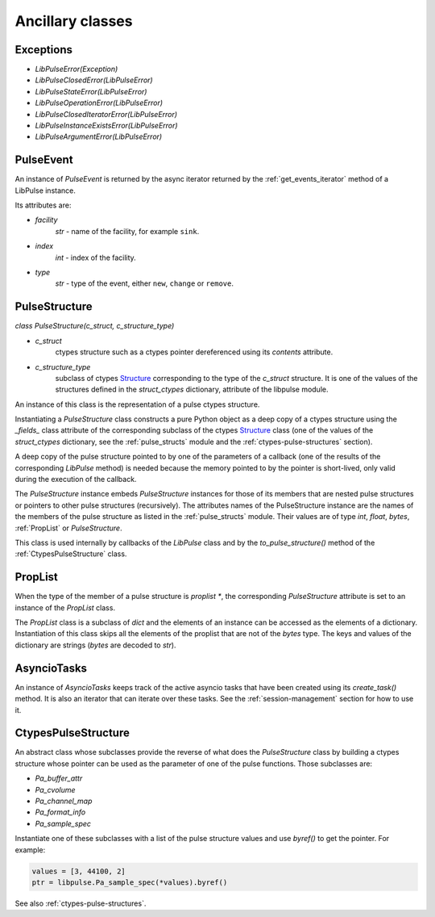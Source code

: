 .. _`Ancillary-classes`:

Ancillary classes
=================

Exceptions
----------
- `LibPulseError(Exception)`
- `LibPulseClosedError(LibPulseError)`
- `LibPulseStateError(LibPulseError)`
- `LibPulseOperationError(LibPulseError)`
- `LibPulseClosedIteratorError(LibPulseError)`
- `LibPulseInstanceExistsError(LibPulseError)`
- `LibPulseArgumentError(LibPulseError)`

PulseEvent
----------
An instance of `PulseEvent` is returned by the async iterator returned by the
:ref:`get_events_iterator` method of a LibPulse instance.

Its attributes are:

- `facility`
    `str` - name of the facility, for example ``sink``.
- `index`
    `int` - index of the facility.
- `type`
    `str` - type of the event, either ``new``, ``change`` or ``remove``.

.. _`PulseStructure`:

PulseStructure
--------------
`class PulseStructure(c_struct, c_structure_type)`

- `c_struct`
    ctypes structure such as a ctypes pointer dereferenced using its
    `contents` attribute.
- `c_structure_type`
    subclass of ctypes `Structure`_ corresponding to the type of the `c_struct`
    structure. It is one of the values of the structures defined in the
    `struct_ctypes` dictionary, attribute of the libpulse module.

An instance of this class is the representation of a pulse ctypes structure.

Instantiating a `PulseStructure` class constructs a pure Python object as a deep
copy of a ctypes structure using the `_fields_` class attribute of the
corresponding subclass of the ctypes `Structure`_ class (one of the values of
the `struct_ctypes` dictionary, see the :ref:`pulse_structs` module and
the :ref:`ctypes-pulse-structures` section).

A deep copy of the pulse structure pointed to by one of the parameters of a
callback (one of the results of the corresponding `LibPulse` method) is
needed because the memory pointed to by the pointer is short-lived, only valid
during the execution of the callback.

The `PulseStructure` instance embeds `PulseStructure` instances for those of its
members that are nested pulse structures or pointers to other pulse structures
(recursively). The attributes names of the PulseStructure instance are the names
of the members of the pulse structure as listed in the :ref:`pulse_structs`
module. Their values are of type `int`, `float`, `bytes`, :ref:`PropList` or
`PulseStructure`.

This class is used internally by callbacks of the `LibPulse` class and by the
`to_pulse_structure()` method of the :ref:`CtypesPulseStructure`
class.

.. _`PropList`:

PropList
--------
When the type of the member of a pulse structure is `proplist *`, the
corresponding `PulseStructure` attribute is set to an instance of the `PropList`
class.

The `PropList` class is a subclass of `dict` and the elements of an instance can
be accessed as the elements of a dictionary. Instantiation of this class skips
all the elements of the proplist that are not of the `bytes` type. The keys and
values of the dictionary are strings (`bytes` are decoded to `str`).

.. _AsyncioTasks:

AsyncioTasks
------------
An instance of `AsyncioTasks` keeps track of the active asyncio tasks that have
been created using its `create_task()` method. It is also an iterator that can
iterate over these tasks. See the :ref:`session-management` section for how to
use it.

.. _CtypesPulseStructure:

CtypesPulseStructure
--------------------
An abstract class whose subclasses provide the reverse of what does the
`PulseStructure` class by building a ctypes structure whose pointer can be used
as the parameter of one of the pulse functions. Those subclasses are:

- `Pa_buffer_attr`
- `Pa_cvolume`
- `Pa_channel_map`
- `Pa_format_info`
- `Pa_sample_spec`

Instantiate one of these subclasses with a list of the pulse structure values
and use `byref()` to get the pointer. For example:

.. code-block:: python

   values = [3, 44100, 2]
   ptr = libpulse.Pa_sample_spec(*values).byref()

See also :ref:`ctypes-pulse-structures`.

.. _`Structure`:
   https://docs.python.org/3/library/ctypes.html#ctypes.Structure
